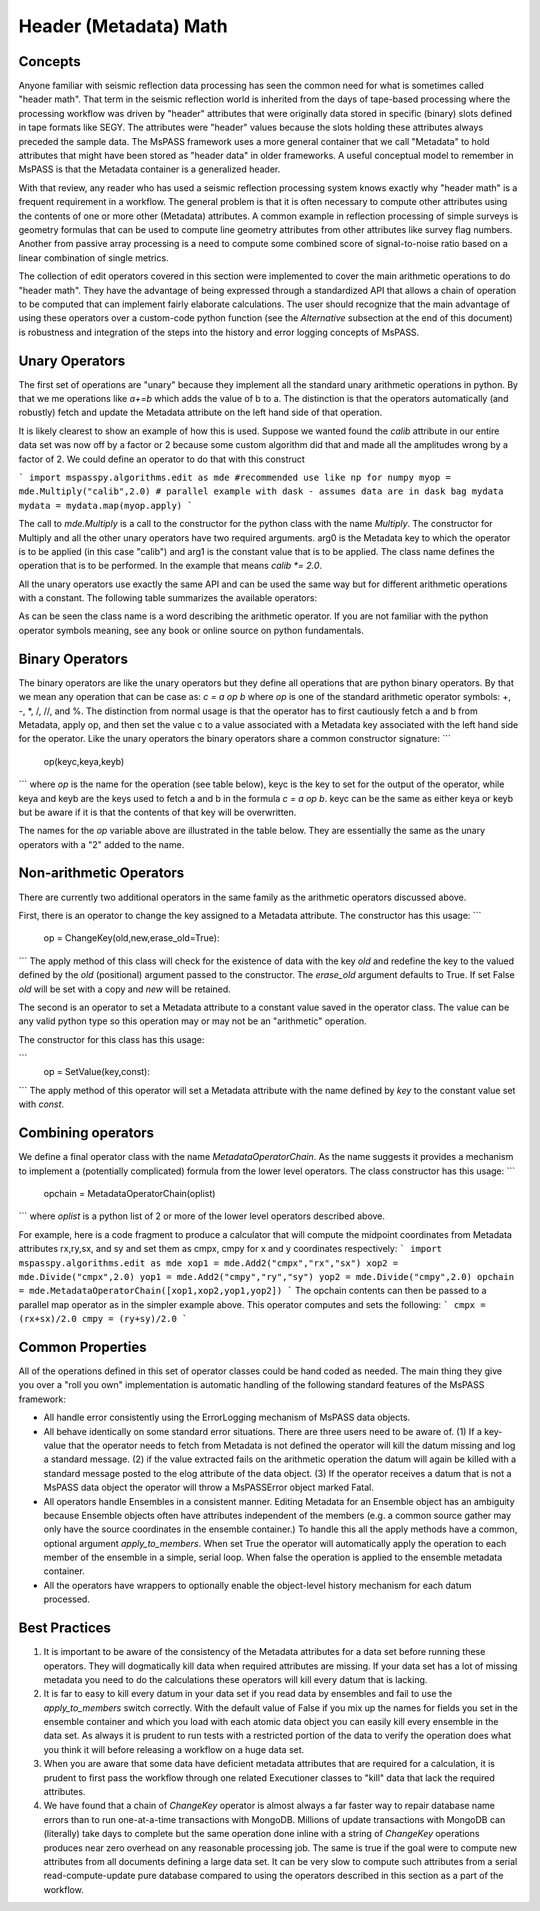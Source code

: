 Header (Metadata) Math
==========================
Concepts
------------
Anyone familiar with seismic reflection data processing has seen the
common need for what is sometimes called "header math".   That term in the
seismic reflection world is inherited from the days of tape-based processing
where the processing workflow was driven by "header" attributes that were
originally data stored in specific (binary) slots defined in tape formats like
SEGY.   The attributes were "header" values because the slots holding these
attributes always preceded the sample data.   The MsPASS framework
uses a more general container that we call "Metadata" to hold attributes
that might have been stored as "header data" in older frameworks.
A useful conceptual model to remember in MsPASS is that the Metadata
container is a generalized header.

With that review, any reader who has used a seismic reflection processing
system knows exactly why "header math" is a frequent requirement in
a workflow.   The general problem is that it is often necessary to
compute other attributes using the contents of one or more other
(Metadata) attributes.   A common example in reflection processing
of simple surveys is geometry formulas that
can be used to compute line geometry attributes from other attributes
like survey flag numbers.  Another from passive array processing is
a need to compute some combined score of signal-to-noise ratio based on
a linear combination of single metrics.

The collection of edit operators covered in this section were implemented
to cover the main arithmetic operations to do "header math".  They have the
advantage of being expressed through a standardized API that allows a chain
of operation to be computed that can implement fairly elaborate
calculations.  The user should recognize that the main advantage of using
these operators over a custom-code python function
(see the *Alternative* subsection at the end of this document) is robustness
and integration of the steps into the history and error logging
concepts of MsPASS.

Unary Operators
---------------------
The first set of operations are "unary" because they implement
all the standard unary arithmetic operations in python.
By that we me operations like `a+=b` which adds the value of b to a.
The distinction is that the operators automatically (and robustly) fetch and update the
Metadata attribute on the left hand side of that operation.

It is likely clearest to show an example of how this is used.
Suppose we wanted found the `calib` attribute in our entire data set
was now off by a factor or 2 because some custom algorithm did that and
made all the amplitudes wrong by a factor of 2.  We could define an
operator to do that with this construct

```
import mspasspy.algorithms.edit as mde #recommended use like np for numpy
myop = mde.Multiply("calib",2.0)
# parallel example with dask - assumes data are in dask bag mydata
mydata = mydata.map(myop.apply)
```

The call to `mde.Multiply` is a call to the constructor for the python
class with the name `Multiply`.  The constructor for Multiply and all
the other unary operators have two required arguments.  arg0 is the Metadata key
to which the operator is to be applied (in this case "calib") and arg1
is the constant value that is to be applied.  The class name defines the
operation that is to be performed.  In the example that means
`calib *= 2.0`.

All the unary operators use exactly the same API and can be used the
same way but for different arithmetic operations with a constant.
The following table summarizes the available operators:

.. list-table:: Unary Metadata Operators
   :width: 50,50
   :header-rows: 1

   * - Name
     - Python op
     - Constructor
   * - Add
     - +=
     - Add(key,const)
   * - Subtract
     - -=
     - Subtact(key,const)
   * - Multiply
     - *=
     - Multiply(key,const)
   * - Divide
     - /=
     - Divide(key,const)
   * - IntegerDivide
     - //=
     - IntegerDivide(key,const)
   * - Mod
     - %=
     - Mod(key,const)

As can be seen the class name is a word describing the arithmetic
operator.  If you are not familiar with the python operator symbols
meaning, see any book or online source on python fundamentals.

Binary Operators
--------------------------
The binary operators are like the unary operators but they define all
operations that are python binary operators.  By that we mean any
operation that can be case as:  `c = a op b` where `op` is one of the
standard arithmetic operator symbols:  +, -, *, /, //, and %.
The distinction from normal usage is that the operator has to first cautiously
fetch a and b from Metadata, apply op, and then set the value c to
a value associated with a Metadata key associated with the left hand side
for the operator.  Like the unary operators the binary operators share
a common constructor signature:
```
    op(keyc,keya,keyb)
```
where `op` is the name for the operation (see table below), keyc is the
key to set for the output of the operator, while keya and keyb are the keys used
to fetch a and b in the formula `c = a op b`.  keyc can be the same as either
keya or keyb but be aware if it is that the contents of that key will be
overwritten.

The names for the `op` variable above are illustrated in the table below.
They are essentially the same as the unary operators with a "2" added to the
name.

.. list-table:: Binary Metadata Operators
   :width: 50,50
   :header-rows: 1

   * - Name
     - Python op
     - Constructor
   * - Add2
     - +
     - Add(keyc,keya,keyb)
   * - Subtract2
     - -
     - Subtact(keyc,keya,keyb)
   * - Multiply2
     - *
     - Multiply(keyc,keya,keyb)
   * - Divide2
     - /
     - Divide2(keyc,keya,keyb)
   * - IntegerDivide
     - //
     - IntegerDivide(keyc,keya,keyb)
   * - Mod2
     - %
     - Mod(keyc,keya,keyb)

Non-arithmetic Operators
-------------------------------
There are currently two additional operators in the same family as the
arithmetic operators discussed above.

First, there is an operator to change the key assigned to a Metadata attribute.
The constructor has this usage:
```
    op = ChangeKey(old,new,erase_old=True):
```
The apply method of this class will check for the existence of data with the key
`old` and redefine the key to the valued defined by the `old` (positional) argument
passed to the constructor.   The `erase_old` argument defaults to True.  If set
False `old` will be set with a copy and `new` will be retained.

The second is an operator to set a Metadata attribute to a constant value
saved in the operator class.  The value can be any valid python type so
this operation may or may not be an "arithmetic" operation.

The constructor for this class has this usage:

```
    op = SetValue(key,const):
```
The apply method of this operator will set a Metadata attribute with the
name defined by `key` to the constant value set with `const`.

Combining operators
------------------------
We define a final operator class with the name `MetadataOperatorChain`.
As the name suggests it provides a mechanism to implement a (potentially complicated)
formula from the lower level operators.  The class constructor has
this usage:
```
    opchain = MetadataOperatorChain(oplist)
```
where `oplist` is a python list of 2 or more of the lower level operators
described above.

For example, here is a code fragment to produce a calculator that will
compute the midpoint coordinates from Metadata attributes rx,ry,sx, and sy
and set them as cmpx, cmpy for x and y coordinates respectively:
```
import mspasspy.algorithms.edit as mde
xop1 = mde.Add2("cmpx","rx","sx")
xop2 = mde.Divide("cmpx",2.0)
yop1 = mde.Add2("cmpy","ry","sy")
yop2 = mde.Divide("cmpy",2.0)
opchain = mde.MetadataOperatorChain([xop1,xop2,yop1,yop2])
```
The opchain contents can then be passed to a parallel map operator as in
the simpler example above.   This operator computes and sets the following:
```
cmpx = (rx+sx)/2.0
cmpy = (ry+sy)/2.0
```

Common Properties
--------------------
All of the operations defined in this set of operator classes could be
hand coded as needed.  The main thing they give you over a "roll you own"
implementation is automatic handling of the following standard features of
the MsPASS framework:

* All handle error consistently using the ErrorLogging mechanism of MsPASS
  data objects.
* All behave identically on some standard error situations.  There are three
  users need to be aware of.  (1) If a key-value that the operator needs to fetch from
  Metadata is not defined the operator will kill the datum missing and
  log a standard message.  (2) if
  the value extracted fails on the arithmetic operation the datum will again
  be killed with a standard message posted to the elog attribute of the
  data object. (3) If the operator receives a datum that is not a MsPASS
  data object the operator will throw a MsPASSError object marked Fatal.
* All operators handle Ensembles in a consistent manner.   Editing Metadata
  for an Ensemble object has an ambiguity because Ensemble objects often
  have attributes independent of the members (e.g. a common source gather
  may only have the source coordinates in the ensemble container.)  To
  handle this all the apply methods have a common, optional argument
  `apply_to_members`.   When set True the operator will automatically
  apply the operation to each member of the ensemble in a simple, serial loop.
  When false the operation is applied to the ensemble metadata container.
* All the operators have wrappers to optionally enable the object-level
  history mechanism for each datum processed.


Best Practices
------------------

1. It is important to be aware of the consistency of the Metadata attributes
   for a data set before running these operators.  They will dogmatically kill
   data when required attributes are missing.   If your data set has a lot of
   missing metadata you need to do the calculations these operators will
   kill every datum that is lacking.
2. It is far to easy to kill every datum in your data set if you read
   data by ensembles and fail to use the `apply_to_members` switch correctly.
   With the default value of False if you mix up the names for fields you
   set in the ensemble container and which you load with each atomic data
   object you can easily kill every ensemble in the data set.  As always it
   is prudent to run tests with a restricted portion of the data to verify
   the operation does what you think it will before releasing a workflow
   on a huge data set.
3. When you are aware that some data have deficient metadata attributes
   that are required for a calculation, it is prudent to first pass the
   workflow through one related Executioner classes to "kill" data that
   lack the required attributes.
4. We have found that a chain of `ChangeKey` operator is almost always a
   far faster way to repair database name errors than to run
   one-at-a-time transactions with MongoDB.   Millions of update transactions
   with MongoDB can (literally) take days to complete but the same operation
   done inline with a string of `ChangeKey` operations produces near zero
   overhead on any reasonable processing job.  The same is true if the
   goal were to compute new attributes from all documents defining a
   large data set.  It can be very slow to compute such attributes from
   a serial read-compute-update pure database compared to using the
   operators described in this section as a part of the workflow.
